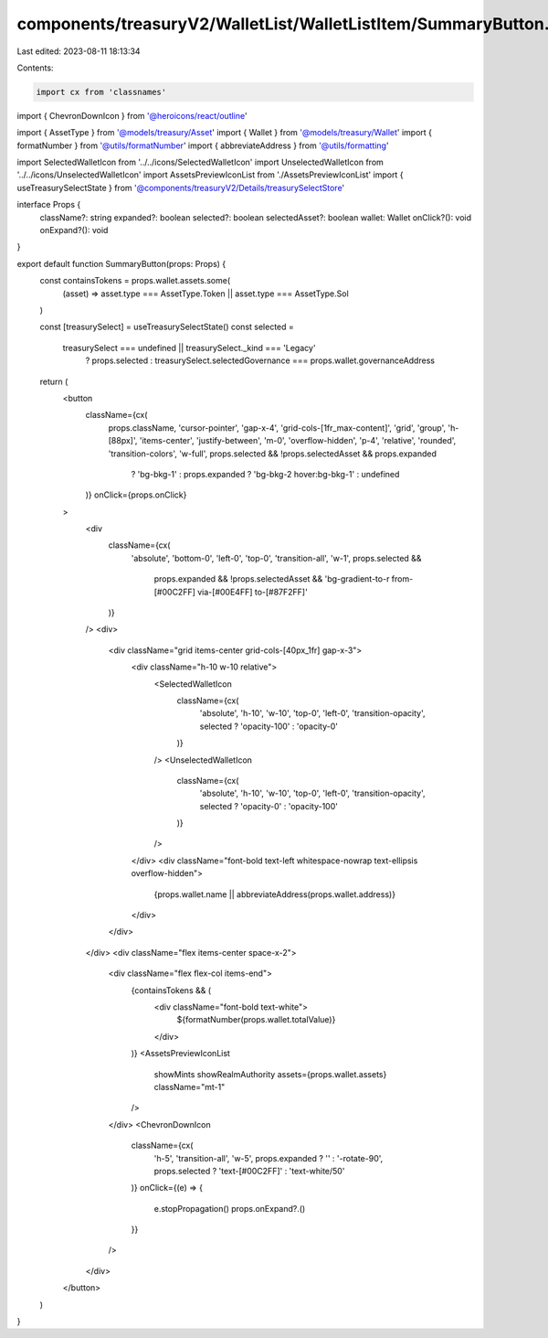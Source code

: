 components/treasuryV2/WalletList/WalletListItem/SummaryButton.tsx
=================================================================

Last edited: 2023-08-11 18:13:34

Contents:

.. code-block:: tsx

    import cx from 'classnames'
import { ChevronDownIcon } from '@heroicons/react/outline'

import { AssetType } from '@models/treasury/Asset'
import { Wallet } from '@models/treasury/Wallet'
import { formatNumber } from '@utils/formatNumber'
import { abbreviateAddress } from '@utils/formatting'

import SelectedWalletIcon from '../../icons/SelectedWalletIcon'
import UnselectedWalletIcon from '../../icons/UnselectedWalletIcon'
import AssetsPreviewIconList from './AssetsPreviewIconList'
import { useTreasurySelectState } from '@components/treasuryV2/Details/treasurySelectStore'

interface Props {
  className?: string
  expanded?: boolean
  selected?: boolean
  selectedAsset?: boolean
  wallet: Wallet
  onClick?(): void
  onExpand?(): void
}

export default function SummaryButton(props: Props) {
  const containsTokens = props.wallet.assets.some(
    (asset) => asset.type === AssetType.Token || asset.type === AssetType.Sol
  )

  const [treasurySelect] = useTreasurySelectState()
  const selected =
    treasurySelect === undefined || treasurySelect._kind === 'Legacy'
      ? props.selected
      : treasurySelect.selectedGovernance === props.wallet.governanceAddress

  return (
    <button
      className={cx(
        props.className,
        'cursor-pointer',
        'gap-x-4',
        'grid-cols-[1fr_max-content]',
        'grid',
        'group',
        'h-[88px]',
        'items-center',
        'justify-between',
        'm-0',
        'overflow-hidden',
        'p-4',
        'relative',
        'rounded',
        'transition-colors',
        'w-full',
        props.selected && !props.selectedAsset && props.expanded
          ? 'bg-bkg-1'
          : props.expanded
          ? 'bg-bkg-2 hover:bg-bkg-1'
          : undefined
      )}
      onClick={props.onClick}
    >
      <div
        className={cx(
          'absolute',
          'bottom-0',
          'left-0',
          'top-0',
          'transition-all',
          'w-1',
          props.selected &&
            props.expanded &&
            !props.selectedAsset &&
            'bg-gradient-to-r from-[#00C2FF] via-[#00E4FF] to-[#87F2FF]'
        )}
      />
      <div>
        <div className="grid items-center grid-cols-[40px_1fr] gap-x-3">
          <div className="h-10 w-10 relative">
            <SelectedWalletIcon
              className={cx(
                'absolute',
                'h-10',
                'w-10',
                'top-0',
                'left-0',
                'transition-opacity',
                selected ? 'opacity-100' : 'opacity-0'
              )}
            />
            <UnselectedWalletIcon
              className={cx(
                'absolute',
                'h-10',
                'w-10',
                'top-0',
                'left-0',
                'transition-opacity',
                selected ? 'opacity-0' : 'opacity-100'
              )}
            />
          </div>
          <div className="font-bold text-left whitespace-nowrap text-ellipsis overflow-hidden">
            {props.wallet.name || abbreviateAddress(props.wallet.address)}
          </div>
        </div>
      </div>
      <div className="flex items-center space-x-2">
        <div className="flex flex-col items-end">
          {containsTokens && (
            <div className="font-bold text-white">
              ${formatNumber(props.wallet.totalValue)}
            </div>
          )}
          <AssetsPreviewIconList
            showMints
            showRealmAuthority
            assets={props.wallet.assets}
            className="mt-1"
          />
        </div>
        <ChevronDownIcon
          className={cx(
            'h-5',
            'transition-all',
            'w-5',
            props.expanded ? '' : '-rotate-90',
            props.selected ? 'text-[#00C2FF]' : 'text-white/50'
          )}
          onClick={(e) => {
            e.stopPropagation()
            props.onExpand?.()
          }}
        />
      </div>
    </button>
  )
}


